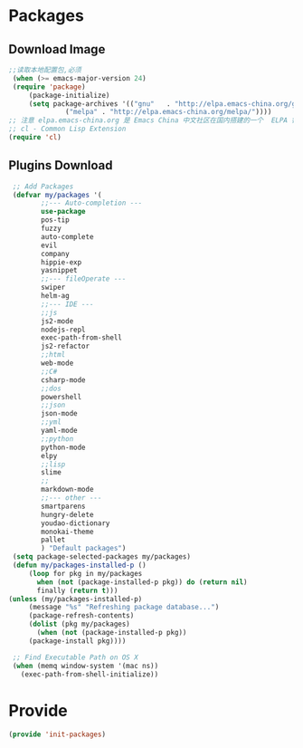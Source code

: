 * Packages
** Download Image
#+BEGIN_SRC emacs-lisp
;;读取本地配置包,必须
 (when (>= emacs-major-version 24)
 (require 'package)
     (package-initialize)
     (setq package-archives '(("gnu"   . "http://elpa.emacs-china.org/gnu/")
		      ("melpa" . "http://elpa.emacs-china.org/melpa/"))))
;; 注意 elpa.emacs-china.org 是 Emacs China 中文社区在国内搭建的一个  ELPA 镜像
;; cl - Common Lisp Extension
(require 'cl)
#+END_SRC

#+RESULTS:
: cl

** Plugins Download
#+BEGIN_SRC emacs-lisp
 ;; Add Packages
 (defvar my/packages '(
		;;--- Auto-completion ---
		use-package
		pos-tip
		fuzzy
		auto-complete
		evil
		company
		hippie-exp
		yasnippet
		;;--- fileOperate ---
		swiper
		helm-ag
		;;--- IDE --- 
		;;js
		js2-mode
		nodejs-repl
		exec-path-from-shell
		js2-refactor
		;;html
		web-mode
		;;C#
		csharp-mode
		;;dos
		powershell
		;;json
		json-mode
		;;yml
		yaml-mode
		;;python
		python-mode
		elpy
		;;lisp
		slime
		;;
		markdown-mode
		;;--- other ---
		smartparens
		hungry-delete
		youdao-dictionary
		monokai-theme
		pallet
		) "Default packages")
 (setq package-selected-packages my/packages)
 (defun my/packages-installed-p () 
     (loop for pkg in my/packages
	   when (not (package-installed-p pkg)) do (return nil)
	   finally (return t)))
(unless (my/packages-installed-p)
     (message "%s" "Refreshing package database...")
     (package-refresh-contents)
     (dolist (pkg my/packages)
       (when (not (package-installed-p pkg))
	 (package-install pkg)))) 

 ;; Find Executable Path on OS X
 (when (memq window-system '(mac ns))
   (exec-path-from-shell-initialize))

#+END_SRC

* Provide
#+BEGIN_SRC emacs-lisp
(provide 'init-packages)
#+END_SRC
